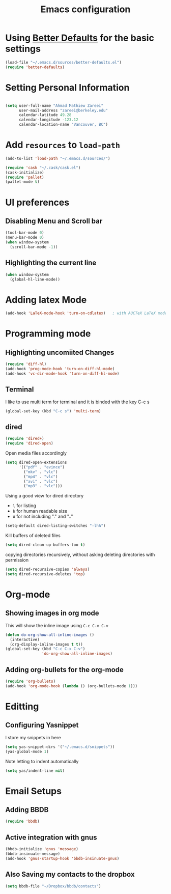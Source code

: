 #+TITLE: Emacs configuration


* Using [[https://github.com/technomancy/better-defaults][Better Defaults]] for the basic settings

#+BEGIN_SRC emacs-lisp
(load-file "~/.emacs.d/sources/better-defaults.el")
(require 'better-defaults)
#+END_SRC

* Setting Personal Information

#+BEGIN_SRC emacs-lisp

  (setq user-full-name "Ahmad Mathiew Zareei"
        user-mail-address "zareei@berkeley.edu"
        calendar-latitude 49.28
        calendar-longitude -123.12
        calendar-location-name "Vancouver, BC")
#+END_SRC
  
* Add =resources= to =load-path=
  
#+BEGIN_SRC emacs-lisp
  (add-to-list 'load-path "~/.emacs.d/sources/")
#+END_SRC

#+BEGIN_SRC emacs-lisp
   (require 'cask "~/.cask/cask.el")
   (cask-initialize) 
   (require 'pallet)
   (pallet-mode t)
#+END_SRC
  
* UI preferences
** Disabling Menu and Scroll bar
 #+BEGIN_SRC emacs-lisp
  (tool-bar-mode 0)
  (menu-bar-mode 0)
  (when window-system
    (scroll-bar-mode -1))
 #+END_SRC
   
** Highlighting the current line
#+BEGIN_SRC emacs-lisp
(when window-system
  (global-hl-line-mode))
#+END_SRC
* Adding latex Mode
#+BEGIN_SRC emacs-lisp
  (add-hook 'LaTeX-mode-hook 'turn-on-cdlatex)   ; with AUCTeX LaTeX mode
#+END_SRC

* Programming mode
  
** Highlighting uncomiited Changes
#+BEGIN_SRC emacs-lisp
(require 'diff-hl)
(add-hook 'prog-mode-hook 'turn-on-diff-hl-mode)
(add-hook 'vc-dir-mode-hook 'turn-on-diff-hl-mode)
#+END_SRC

** Terminal 
   I like to use multi term for terminal and it is binded with the key C-c s
#+BEGIN_SRC emacs-lisp
(global-set-key (kbd "C-c s") 'multi-term)
#+END_SRC
** dired
#+BEGIN_SRC emacs-lisp
(require 'dired+)
(require 'dired-open)
#+END_SRC

Open media files accordingly
#+BEGIN_SRC emacs-lisp
(setq dired-open-extensions
      '(("pdf" . "evince")
        ("mkv" . "vlc")
        ("mp4" . "vlc")
        ("avi" . "vlc")
        ("mp3" . "vlc")))
#+END_SRC
Using a good view for dired directory
- =l= for listing
- =h= for human readable size
- =A= for not including "." and ".."
#+BEGIN_SRC emacs-lisp
(setq-default dired-listing-switches "-lhA")
#+END_SRC
Kill buffers of deleted files
#+BEGIN_SRC emacs-lisp
(setq dired-clean-up-buffers-too t)
#+END_SRC
copying directories recursively, without asking
deleting directories with permission
#+BEGIN_SRC emacs-lisp
(setq dired-recursive-copies 'always)
(setq dired-recursive-deletes 'top)
#+END_SRC

* Org-mode
** Showing images in org mode
This will show the inline image using =C-c C-x C-v=
#+BEGIN_SRC emacs-lisp
(defun do-org-show-all-inline-images ()
  (interactive)
  (org-display-inline-images t t))
(global-set-key (kbd "C-c C-x C-v")
                'do-org-show-all-inline-images)
#+END_SRC 

** Adding org-bullets for the org-mode
#+BEGIN_SRC emacs-lisp
(require 'org-bullets)
(add-hook 'org-mode-hook (lambda () (org-bullets-mode 1)))
#+END_SRC
   
* Editting
  
** Configuring Yasnippet
I store my snippets in here
#+BEGIN_SRC emacs-lisp
(setq yas-snippet-dirs '("~/.emacs.d/snippets"))
(yas-global-mode 1)
#+END_SRC
Note letting to indent automatically
#+BEGIN_SRC emacs-lisp
(setq yas/indent-line nil)
#+END_SRC




   
* Email Setups

** Adding BBDB
#+BEGIN_SRC emacs-lisp
(require 'bbdb)
#+END_SRC
** Active integration with gnus
#+BEGIN_SRC emacs-lisp
(bbdb-initialize 'gnus 'message)
(bbdb-insinuate-message)
(add-hook 'gnus-startup-hook 'bbdb-insinuate-gnus)
#+END_SRC
** Also Saving my contacts to the dropbox
#+BEGIN_SRC emacs-lisp
(setq bbdb-file "~/Dropbox/bbdb/contacts")
#+END_SRC
